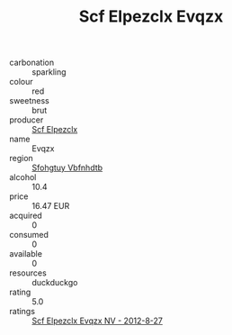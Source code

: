 :PROPERTIES:
:ID:                     e0579786-4e8d-4fc1-bab2-8d7b35637dbe
:END:
#+TITLE: Scf Elpezclx Evqzx 

- carbonation :: sparkling
- colour :: red
- sweetness :: brut
- producer :: [[id:85267b00-1235-4e32-9418-d53c08f6b426][Scf Elpezclx]]
- name :: Evqzx
- region :: [[id:6769ee45-84cb-4124-af2a-3cc72c2a7a25][Sfohgtuy Vbfnhdtb]]
- alcohol :: 10.4
- price :: 16.47 EUR
- acquired :: 0
- consumed :: 0
- available :: 0
- resources :: duckduckgo
- rating :: 5.0
- ratings :: [[id:ff443831-7c11-4695-a4e4-cdbae1317e2f][Scf Elpezclx Evqzx NV - 2012-8-27]]


